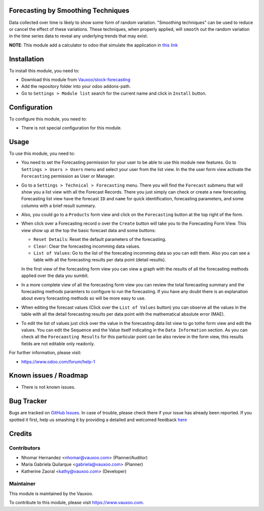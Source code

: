 .. image:: https://img.shields.io/badge/licence-AGPL--3-blue.svg
    :alt: License: AGPL-3

Forecasting by Smoothing Techniques
===================================

Data collected over time is likely to show some form of random variation.
"Smoothing techniques" can be used to reduce or cancel the effect of these
variations. These techniques, when properly applied, will ``smooth`` out the
random variation in the time series data to reveal any underlying trends that
may exist.

**NOTE**: This module add a calculator to odoo that simulate the application in
`this link <http://home.ubalt.edu/ntsbarsh/Business-stat/otherapplets/ForecaSmo.htm>`_

Installation
============

To install this module, you need to:

- Download this module from `Vauxoo/stock-forecasting <https://github.com/vauxoo/stock-forecasting>`_
- Add the repository folder into your odoo addons-path.
- Go to ``Settings > Module list`` search for the current name and click in
  ``Install`` button.

Configuration
=============

To configure this module, you need to:

* There is not special configuration for this module.

Usage
=====

To use this module, you need to:

* You need to set the Forecasting permission for your user to be able to use
  this module new features. Go to  ``Settings > Users > Users`` menu and
  select your user from the list view. In the the user form view activate the
  ``Forecasting`` permission as User or Manager.

  .. image:: forecasting_permission.png
     :alt: Forecasting Permission

* Go to a ``Settings > Technical > Forecasting`` menu. There you will find
  the ``Forecast`` submenu that will show you a list view with all the
  Forecast Records. There you just simply can check or create a new
  forecasting.  Forecasting list view have the forecast ``ID`` and ``name``
  for quick identification, forecasting parameters, and some columns with a
  brief result summary.

  .. image:: forecasting_menu.png
     :alt: Forecasting Menu and List view

.. TODO: move all this to the product_forecasting module:..

* Also, you could go to a ``Products`` form view and click on the
  ``Forecasting`` button at the top right of the form.
  

  .. image:: product_button_forcast.png
     :alt: Forecasting button at the Product Form View

* When click over a Forecasting record o over the ``Create`` button will take
  you to the Forecasting Form View. This view show up at the top the basic
  forecast data and some buttons:

  - ``Reset Details``: Reset the default parameters of the forecasting.
  - ``Clear``: Clear the forecasting incomming data values.
  - ``List of Values``: Go to the list of the forecating incomming data so
    you can edit them. Also you can see a table with all the forecasting
    results per data point (detail results).

  .. image:: forecast_buttons.png
     :alt: Forecast Buttons

  In the first view of the forecasting form view you can view a graph with
  the results of all the forecasting methods applied over the data you
  sumbit.

* In a more complete view of all the forecasting form view you can review the
  total forecasting summary and the forecasting methods paramters to configure
  to run the forecasting. If you have any doubt there is an explanation about
  every forecasting methods so will be more easy to use.

.. image:: forecast_form_view.png
   :alt: Forecast Form View

* When editing the forecast values (Click over the ``List of Values`` button)
  you can observe all the values in the table with all the detail forecasting
  results per data point with the mathematical absolute error (MAE).

.. image:: forecast_data_tree_view.png
   :alt: Forecast Data List View

* To edit the list of values just click over the value in the forecasting data
  list view to go tothe form view and edit the values. You can edit the
  Sequence and the Value itself indicating in the ``Data Information``
  section. As you can check all the ``Forecaasting Results`` for this
  particular point can be also review in the form view, this results fields
  are not editable only readonly.

.. image:: forecast_data_form_view.png
   :alt: Forecasr Data Form View

For further information, please visit:

* https://www.odoo.com/forum/help-1

Known issues / Roadmap
======================

* There is not known issues.

Bug Tracker
===========

Bugs are tracked on `GitHub Issues <https://github.com/Vauxoo/stock-forecasting/issues>`_.
In case of trouble, please check there if your issue has already been reported.
If you spotted it first, help us smashing it by providing a detailed and welcomed feedback
`here <https://github.com/Vauxoo/stock-forecasting/issues/new?body=module:%20{forecasting_smoothing_techniques}%0Aversion:%20{8.0.1.0.0}%0A%0A**Steps%20to%20reproduce**%0A-%20...%0A%0A**Current%20behavior**%0A%0A**Expected%20behavior**>`_

Credits
=======

Contributors
------------

* Nhomar Hernandez <nhomar@vauxoo.com> (Planner/Auditor)
* Maria Gabriela Quilarque <gabriela@vauxoo.com> (Planner)
* Katherine Zaoral <kathy@vauxoo.com> (Developer)

Maintainer
----------

.. image:: https://s3.amazonaws.com/s3.vauxoo.com/description_logo.png
   :alt: Vauxoo
   :target: https://www.vauxoo.com
   :width: 200

This module is maintained by the Vauxoo.

To contribute to this module, please visit https://www.vauxoo.com.
